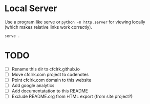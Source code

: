 * Local Server

  Use a program like [[https://www.npmjs.com/package/serve][serve]] or =python -m http.server= for viewing locally (which
  makes relative links work correctly).

  #+begin_src sh
    serve .
  #+end_src

* TODO

  - [ ] Rename this dir to cfclrk.github.io
  - [ ] Move cfclrk.com project to codenotes
  - [ ] Point cfclrk.com domain to this website
  - [ ] Add google analytics
  - [ ] Add documentatation to this README
  - [ ] Exclude README.org from HTML export (from site project?)
